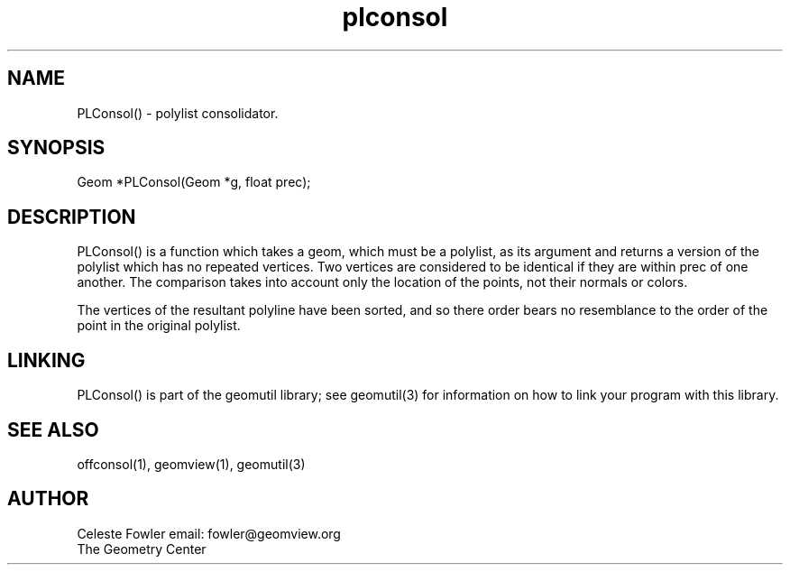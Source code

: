 .TH plconsol 3 "June 25, 1992" "Geometry Center"
.SH NAME
PLConsol() -\ polylist consolidator.
.SH SYNOPSIS
Geom *PLConsol(Geom *g, float prec);
.SH DESCRIPTION
.PP
PLConsol() is a function which takes a geom, which must be a polylist,
as its argument and returns a version of the polylist which has
no repeated vertices.  Two vertices are considered to be identical if 
they are within prec of one another.  The comparison takes into
account only the location of the points, not their normals or colors.
.PP
The vertices of the resultant polyline have been sorted, and so there
order bears no resemblance to the order of the point in the original
polylist.
.SH LINKING
PLConsol() is part of the geomutil library; see geomutil(3) for information
on how to link your program with this library.
.SH SEE ALSO
offconsol(1), geomview(1), geomutil(3)
.SH AUTHOR
.nf
Celeste Fowler                          email:  fowler@geomview.org
The Geometry Center
.fi
